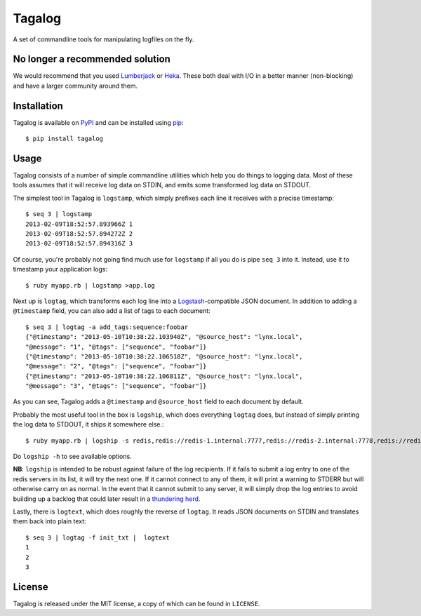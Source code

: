 Tagalog
=======

A set of commandline tools for manipulating logfiles on the fly.

.. image:: https://travis-ci.org/alphagov/tagalog.png?branch=master
   :target: https://travis-ci.org/alphagov/tagalog

No longer a recommended solution
--------------------------------

We would recommend that you used Lumberjack_ or Heka_. These both deal 
with I/O in a better manner (non-blocking) and have a larger community around
them.

.. _Lumberjack: https://github.com/jordansissel/lumberjack
.. _Heka: https://github.com/mozilla-services/heka

Installation
------------

Tagalog is available on PyPI_ and can be installed using pip_::

    $ pip install tagalog

.. _PyPI: http://pypi.python.org/pypi
.. _pip: http://www.pip-installer.org/

Usage
-----

Tagalog consists of a number of simple commandline utilities which help you do
things to logging data. Most of these tools assumes that it will receive log
data on STDIN, and emits some transformed log data on STDOUT.

The simplest tool in Tagalog is ``logstamp``, which simply prefixes each line
it receives with a precise timestamp::

    $ seq 3 | logstamp
    2013-02-09T18:52:57.893966Z 1
    2013-02-09T18:52:57.894272Z 2
    2013-02-09T18:52:57.894316Z 3

Of course, you're probably not going find much use for ``logstamp`` if all you
do is pipe ``seq 3`` into it. Instead, use it to timestamp your application
logs::

    $ ruby myapp.rb | logstamp >app.log

Next up is ``logtag``, which transforms each log line into a
Logstash_-compatible JSON document. In addition to adding a ``@timestamp``
field, you can also add a list of tags to each document::

    $ seq 3 | logtag -a add_tags:sequence:foobar
    {"@timestamp": "2013-05-10T10:38:22.103940Z", "@source_host": "lynx.local",
    "@message": "1", "@tags": ["sequence", "foobar"]}
    {"@timestamp": "2013-05-10T10:38:22.106518Z", "@source_host": "lynx.local",
    "@message": "2", "@tags": ["sequence", "foobar"]}
    {"@timestamp": "2013-05-10T10:38:22.106811Z", "@source_host": "lynx.local",
    "@message": "3", "@tags": ["sequence", "foobar"]}

.. _Logstash: http://logstash.net/

As you can see, Tagalog adds a ``@timestamp`` and ``@source_host`` field to each
document by default.

Probably the most useful tool in the box is ``logship``, which does everything
``logtag`` does, but instead of simply printing the log data to STDOUT, it ships
it somewhere else.::

    $ ruby myapp.rb | logship -s redis,redis://redis-1.internal:7777,redis://redis-2.internal:7778,redis://redis-3.internal:7779,key=mylogs

Do ``logship -h`` to see available options.

**NB**: ``logship`` is intended to be robust against failure of the log
recipients. If it fails to submit a log entry to one of the redis servers in
its list, it will try the next one. If it cannot connect to any of them, it
will print a warning to STDERR but will otherwise carry on as normal. In the
event that it cannot submit to any server, it will simply drop the log entries
to avoid building up a backlog that could later result in a `thundering
herd`_.

.. _thundering herd: http://en.wikipedia.org/wiki/Thundering_herd_problem

Lastly, there is ``logtext``, which does roughly the reverse of ``logtag``. It
reads JSON documents on STDIN and translates them back into plain text::

    $ seq 3 | logtag -f init_txt |  logtext
    1
    2
    3

License
-------

Tagalog is released under the MIT license, a copy of which can be found in
``LICENSE``.

